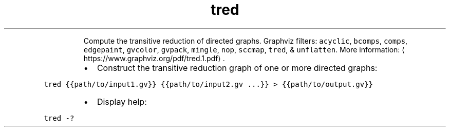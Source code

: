 .TH tred
.PP
.RS
Compute the transitive reduction of directed graphs.
Graphviz filters: \fB\fCacyclic\fR, \fB\fCbcomps\fR, \fB\fCcomps\fR, \fB\fCedgepaint\fR, \fB\fCgvcolor\fR, \fB\fCgvpack\fR, \fB\fCmingle\fR, \fB\fCnop\fR, \fB\fCsccmap\fR, \fB\fCtred\fR, & \fB\fCunflatten\fR\&.
More information: \[la]https://www.graphviz.org/pdf/tred.1.pdf\[ra]\&.
.RE
.RS
.IP \(bu 2
Construct the transitive reduction graph of one or more directed graphs:
.RE
.PP
\fB\fCtred {{path/to/input1.gv}} {{path/to/input2.gv ...}} > {{path/to/output.gv}}\fR
.RS
.IP \(bu 2
Display help:
.RE
.PP
\fB\fCtred \-?\fR
